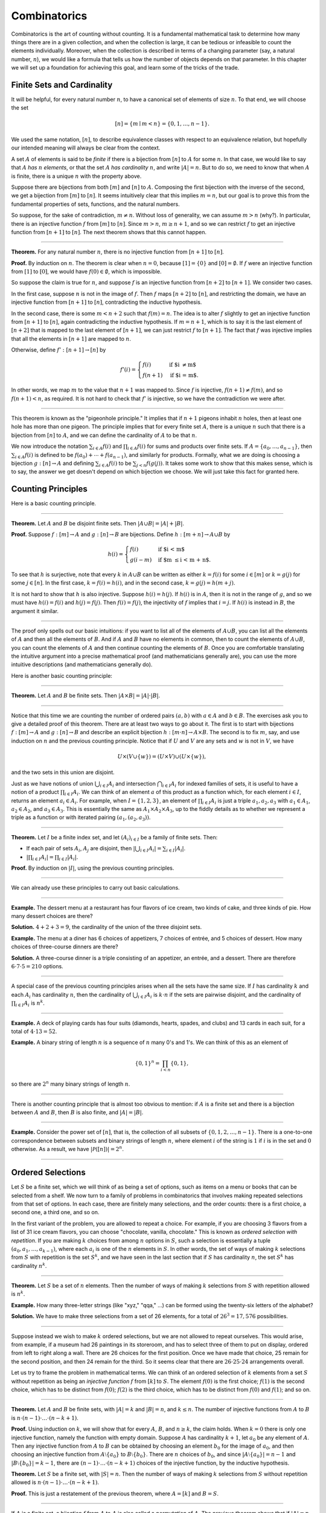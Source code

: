 .. _combinatorics:

Combinatorics
=============

Combinatorics is the art of counting without counting. It is a fundamental mathematical task to determine how many things there are in a given collection, and when the collection is large, it can be tedious or infeasible to count the elements individually. Moreover, when the collection is described in terms of a changing parameter (say, a natural number, :math:`n`), we would like a formula that tells us how the number of objects depends on that parameter. In this chapter we will set up a foundation for achieving this goal, and learn some of the tricks of the
trade.

Finite Sets and Cardinality
---------------------------

It will be helpful, for every natural number :math:`n`, to have a canonical set of elements of size :math:`n`. To that end, we will choose the set

.. math::

   [n] = \{ m \mid m < n \} = \{ 0, 1, \ldots, n-1 \}.

We used the same notation, :math:`[n]`, to describe equivalence classes with respect to an equivalence relation, but hopefully our intended meaning will always be clear from the context.

A set :math:`A` of elements is said to be *finite* if there is a bijection from :math:`[n]` to :math:`A` for some :math:`n`. In that case, we would like to say that :math:`A` *has* :math:`n` *elements*, or that the set :math:`A` *has cardinality* :math:`n`, and write :math:`|A| = n`. But to do so, we need to know that when :math:`A` is finite, there is a unique :math:`n` with the property above.

Suppose there are bijections from both :math:`[m]` and :math:`[n]` to :math:`A`. Composing the first bijection with the inverse of the second, we get a bijection from :math:`[m]` to :math:`[n]`. It seems intuitively clear that this implies :math:`m = n`, but our goal is to prove this from the fundamental properties of sets, functions, and the natural numbers.

So suppose, for the sake of contradiction, :math:`m \neq n`. Without loss of generality, we can assume :math:`m > n` (why?). In particular, there is an injective function :math:`f` from :math:`[m]` to :math:`[n]`. Since :math:`m > n`, :math:`m \geq n+1`, and so we can restrict :math:`f` to get an injective function from :math:`[n+1]` to :math:`[n]`. The next theorem shows that this cannot happen.

----

**Theorem.** For any natural number :math:`n`, there is no injective function from :math:`[n+1]` to :math:`[n]`.

**Proof.** By induction on :math:`n`. The theorem is clear when :math:`n = 0`, because :math:`[1] = \{ 0 \}` and :math:`[0] = \emptyset`. If :math:`f` were an injective function from :math:`[1]` to :math:`[0]`, we would have :math:`f(0) \in \emptyset`, which is impossible.

So suppose the claim is true for :math:`n`, and suppose :math:`f` is an injective function from :math:`[n+2]` to :math:`[n+1]`. We consider two cases.

In the first case, suppose :math:`n` is not in the image of :math:`f`. Then :math:`f` maps :math:`[n+2]` to :math:`[n]`, and restricting the domain, we have an injective function from :math:`[n+1]` to :math:`[n]`, contradicting the inductive hypothesis.

In the second case, there is some :math:`m < n + 2` such that :math:`f(m) = n`. The idea is to alter :math:`f` slightly to get an injective function from :math:`[n+1]` to :math:`[n]`, again contradicting the inductive hypothesis. If :math:`m = n + 1`, which is to say it is the last element of :math:`[n+2]` that is mapped to the last element of :math:`[n+1]`, we can just restrict :math:`f` to :math:`[n+1]`. The fact that :math:`f` was injective implies that all the elements in :math:`[n+1]` are mapped to :math:`n`.

Otherwise, define :math:`f' : [n+1] \to [n]` by

.. math::

   f'(i) =
     \begin{cases}
       f(i) & \mbox{if $i \neq m$} \\
       f(n+1) & \mbox{if $i = m$.}
     \end{cases}

In other words, we map :math:`m` to the value that :math:`n+1` was mapped to. Since :math:`f` is injective, :math:`f(n+1) \neq f(m)`, and so :math:`f(n+1) < n`, as required. It is not hard to check that :math:`f'` is injective, so we have the contradiction we were after.

----

This theorem is known as the "pigeonhole principle." It implies that if :math:`n + 1` pigeons inhabit :math:`n` holes, then at least one hole has more than one pigeon. The principle implies that for every finite set :math:`A`, there is a unique :math:`n` such that there is a bijection from :math:`[n]` to :math:`A`, and we can define the cardinality of :math:`A` to be that :math:`n`.

We now introduce the notation :math:`\sum_{i \in A} f(i)` and :math:`\prod_{i \in A} f(i)` for sums and products over finite sets. If :math:`A = \{ a_0, \ldots, a_{n-1} \}`, then :math:`\sum_{i \in A} f(i)` is defined to be :math:`f(a_0) + \cdots + f(a_{n-1})`, and similarly for products. Formally, what we are doing is choosing a bijection :math:`g : [n] \to A` and defining :math:`\sum_{i \in A} f(i)` to be :math:`\sum_{j < n} f(g(j))`. It takes some work to show that this makes sense, which is to say, the answer we get doesn't depend on which bijection we choose. We will just take this fact for granted here.

.. _counting_principles:

Counting Principles
-------------------

Here is a basic counting principle.

----

**Theorem.** Let :math:`A` and :math:`B` be disjoint finite sets. Then :math:`| A \cup B | = | A | + | B |`.

**Proof.** Suppose :math:`f : [m] \to A` and :math:`g : [n] \to B` are bijections. Define :math:`h : [m + n] \to A \cup B` by

.. math::

   h(i) =
     \begin{cases}
       f(i) & \mbox{if $i < m$} \\
       g(i - m) & \mbox{if $m \leq i < m + n$.}
     \end{cases}

To see that :math:`h` is surjective, note that every :math:`k` in :math:`A \cup B` can be written as either :math:`k = f(i)` for some :math:`i \in [m]` or :math:`k = g(j)` for some :math:`j \in [n]`. In the first case, :math:`k = f(i) = h(i)`, and in the second case, :math:`k = g(j) = h(m + j)`.

It is not hard to show that :math:`h` is also injective. Suppose :math:`h(i) = h(j)`. If :math:`h(i)` is in :math:`A`, then it is not in the range of :math:`g`, and so we must have :math:`h(i) = f(i)` and :math:`h(j) = f(j)`. Then :math:`f(i) = f(j)`, the injectivity of :math:`f` implies that :math:`i = j`. If :math:`h(i)` is instead in :math:`B`, the argument it similar.

----

The proof only spells out our basic intuitions: if you want to list all of the elements of :math:`A \cup B`, you can list all the elements of :math:`A` and then all the elements of :math:`B`. And if :math:`A` and :math:`B` have no elements in common, then to count the elements of :math:`A \cup B`, you can count the elements of :math:`A` and then continue counting the elements of :math:`B`. Once you are comfortable translating the intuitive argument into a precise mathematical proof (and mathematicians generally are), you can use the more intuitive descriptions (and mathematicians generally do).

Here is another basic counting principle:

----

**Theorem.** Let :math:`A` and :math:`B` be finite sets. Then :math:`| A \times B | = | A | \cdot | B |`.

----

Notice that this time we are counting the number of ordered pairs :math:`(a, b)` with :math:`a \in A` and :math:`b \in B`. The exercises ask you to give a detailed proof of this theorem. There are at least two ways to go about it. The first is to start with bijections :math:`f : [m] \to A` and :math:`g : [n] \to B` and describe an explicit bijection :math:`h : [m \cdot n] \to A \times B`. The second is to fix :math:`m`, say, and use induction on :math:`n` and the previous counting principle. Notice that if :math:`U` and :math:`V` are any sets and :math:`w` is not in :math:`V`, we have

.. math::

   U \times (V \cup \{ w \}) = (U \times V) \cup (U \times \{w\}),

and the two sets in this union are disjoint.

Just as we have notions of union :math:`\bigcup_{i\in I} A_i` and intersection :math:`\bigcap_{i \in I} A_i` for indexed families of sets, it is useful to have a notion of a product :math:`\prod_{i \in I} A_i`. We can think of an element :math:`a` of this product as a function which, for each element :math:`i \in I`, returns an element :math:`a_i \in A_i`. For example, when :math:`I = \{1, 2, 3\}`, an element of :math:`\prod_{i \in I} A_i` is just a triple :math:`a_1, a_2, a_3` with :math:`a_1 \in A_1`, :math:`a_2 \in A_2`, and :math:`a_3 \in A_3`. This is essentially the same as :math:`A_1 \times A_2 \times A_3`, up to the fiddly details as to whether we represent a triple as a function or with iterated pairing :math:`(a_1, (a_2, a_3))`.

----

**Theorem.** Let :math:`I` be a finite index set, and let :math:`(A_i)_{i \in I}` be a family of finite sets. Then:

-  If each pair of sets :math:`A_i`, :math:`A_j` are disjoint, then :math:`|\bigcup_{i \in I} A_i| = \sum_{i \in I} | A_i |`.
-  :math:`| \prod_{i \in I} A_i | = \prod_{i \in I} | A_i |`.

**Proof.** By induction on :math:`|I|`, using the previous counting principles.

----

We can already use these principles to carry out basic calculations.

----

**Example.** The dessert menu at a restaurant has four flavors of ice cream, two kinds of cake, and three kinds of pie. How many dessert choices are there?

**Solution.** :math:`4 + 2 + 3 = 9`, the cardinality of the union of the three disjoint sets.

**Example.** The menu at a diner has 6 choices of appetizers, 7 choices of entrée, and 5 choices of dessert. How many choices of three-course dinners are there?

**Solution.** A three-course dinner is a triple consisting of an appetizer, an entrée, and a dessert. There are therefore :math:`6 \cdot 7 \cdot 5 = 210` options.

----

A special case of the previous counting principles arises when all the sets have the same size. If :math:`I` has cardinality :math:`k` and each :math:`A_i` has cardinality :math:`n`, then the cardinality of :math:`\bigcup_{i \in I} A_i` is :math:`k \cdot n` if the sets are pairwise disjoint, and the cardinality of :math:`\prod_{i \in I} A_i` is :math:`n^k`.

----

**Example.** A deck of playing cards has four suits (diamonds, hearts, spades, and clubs) and 13 cards in each suit, for a total of :math:`4 \cdot 13 = 52`.

**Example.** A binary string of length :math:`n` is a sequence of :math:`n` many 0's and 1's. We can think of this as an element of

.. math::

   \{0, 1\}^n = \prod_{i < n} \{0, 1\},

so there are :math:`2^n` many binary strings of length :math:`n`.

----

There is another counting principle that is almost too obvious to mention: if :math:`A` is a finite set and there is a bijection between :math:`A` and :math:`B`, then :math:`B` is also finite, and :math:`|A| = |B|`.

----

**Example.** Consider the power set of :math:`[n]`, that is, the collection of all subsets of :math:`\{0, 1, 2, \ldots, n-1\}`. There is a one-to-one correspondence between subsets and binary strings of length :math:`n`, where element :math:`i` of the string is :math:`1` if :math:`i` is in the set and :math:`0` otherwise. As a result, we have :math:`| \mathcal P ([n]) | = 2^n`.

----

Ordered Selections
------------------

Let :math:`S` be a finite set, which we will think of as being a set of options, such as items on a menu or books that can be selected from a shelf. We now turn to a family of problems in combinatorics that involves making repeated selections from that set of options. In each case, there are finitely many selections, and the order counts: there is a first choice, a second one, a third one, and so on.

In the first variant of the problem, you are allowed to repeat a choice. For example, if you are choosing 3 flavors from a list of 31 ice cream flavors, you can choose "chocolate, vanilla, chocolate." This is known as *ordered selection with repetition*. If you are making :math:`k` choices from among :math:`n` options in :math:`S`, such a selection is essentially a tuple :math:`(a_0, a_1, \ldots, a_{k-1})`, where each :math:`a_i` is one of the :math:`n` elements in :math:`S`. In other words, the set of ways of making :math:`k` selections from :math:`S` with repetition is the set :math:`S^k`, and we have seen in the last section that if :math:`S` has cardinality :math:`n`, the set :math:`S^k` has cardinality :math:`n^k`.

----

**Theorem.** Let :math:`S` be a set of :math:`n` elements. Then the number of ways of making :math:`k` selections from :math:`S` with repetition allowed is :math:`n^k`.

**Example.** How many three-letter strings (like "xyz," "qqa," ...) can be formed using the twenty-six letters of the alphabet?

**Solution.** We have to make three selections from a set of 26 elements, for a total of :math:`26^3 = 17,576` possibilities.

----

Suppose instead we wish to make :math:`k` ordered selections, but we are not allowed to repeat ourselves. This would arise, from example, if a museum had 26 paintings in its storeroom, and has to select three of them to put on display, ordered from left to right along a wall. There are 26 choices for the first position. Once we have made that choice, 25 remain for the second position, and then 24 remain for the third. So it seems clear that there are :math:`26 \cdot 25 \cdot 24` arrangements overall.

Let us try to frame the problem in mathematical terms. We can think of an ordered selection of :math:`k` elements from a set :math:`S` without repetition as being an *injective function* :math:`f` from :math:`[k]` to :math:`S`. The element :math:`f(0)` is the first choice; :math:`f(1)` is the second choice, which has to be distinct from :math:`f(0)`; :math:`f(2)` is the third choice, which has to be distinct from :math:`f(0)` and :math:`f(1)`; and so on.

----

**Theorem.** Let :math:`A` and :math:`B` be finite sets, with :math:`|A| = k` and :math:`|B| = n`, and :math:`k \le n`. The number of injective functions from :math:`A` to :math:`B` is :math:`n \cdot (n - 1) \cdot \ldots \cdot (n - k + 1)`.

**Proof.** Using induction on :math:`k`, we will show that for every :math:`A`, :math:`B`, and :math:`n \geq k`, the claim holds. When :math:`k = 0` there is only one injective function, namely the function with empty domain. Suppose :math:`A` has cardinality :math:`k + 1`, let :math:`a_0` be any element of :math:`A`. Then any injective function from :math:`A` to :math:`B` can be obtained by choosing an element :math:`b_0` for the image of :math:`a_0`, and then choosing an injective function from :math:`A \setminus \{ a_0 \}` to :math:`B \setminus \{ b_0 \}`. There are :math:`n` choices of :math:`b_0`, and since :math:`| A \setminus \{ a_0 \} | = n - 1` and :math:`|B \setminus \{ b_0 \} | = k - 1`, there are :math:`(n - 1) \cdot \ldots \cdot (n - k + 1)` choices of the injective function, by the inductive hypothesis.

**Theorem.** Let :math:`S` be a finite set, with :math:`|S| = n`. Then the number of ways of making :math:`k` selections from :math:`S` without repetition allowed is :math:`n \cdot (n - 1) \cdot \ldots \cdot (n - k + 1)`.

**Proof.** This is just a restatement of the previous theorem, where :math:`A = [k]` and :math:`B = S`.

----

If :math:`A` is a finite set, a bijection :math:`f` from :math:`A` to :math:`A` is also called a *permutation* of :math:`A`. The previous theorem shows that if :math:`|A| = n` then the number of permutations of :math:`A` is :math:`n \cdot (n - 1) \cdot \ldots \cdot 1`. This quantity comes up so often that it has a name, :math:`n` *factorial*, and a special notation, :math:`n!`. If we think of the elements of :math:`A` listed in some order, a permutation of :math:`A` is essentially an ordered selection of :math:`n` elements from :math:`A` without repetition: we choose where to map the first element, then the second element, and so on. It is a useful convention to take :math:`0!` to be equal to :math:`1`.

The more general case where we are choosing only :math:`k` elements from a set :math:`A` is called a :math:`k`-permutation of :math:`A`. The theorem above says that the number of :math:`k`-permutations of an :math:`n`-element set is equal to :math:`n! / (n - k)!`, because if you expand the numerator and denominator into products and cancel, you get exactly the :math:`n \cdot (n - 1) \cdot \ldots \cdot (n - k + 1)`. This number is often denoted :math:`P(n, k)` or :math:`P^n_k`, or some similar variant. So we have :math:`P(n, k) = n! / (n - k)!`. Notice that the expression on the right side of the equality provides an efficient way of writing the value of :math:`P(n, k)`, but an inefficient way of calculating it.

.. _combinations_and_binomial_coefficients:

Combinations and Binomial Coefficients
--------------------------------------

In the last section, we calculated the number of ways in which a museum could arrange three paintings along a wall, chosen from among 26 paintings in its storeroom. By the final observation in the previous section, we can write this number as :math:`26! / 23!`.

Suppose now we want to calculate the number of ways that a museum can choose three paintings from its storeroom to put on display, where we do not care about the order. In other words, if :math:`a`, :math:`b`, and :math:`c` are paintings, we do not want to distinguish between choosing :math:`a` then :math:`b` then :math:`c` and choosing :math:`c` then :math:`b` then :math:`a`. When we were arranging paintings along all wall, it made sense to consider these two different arrangements, but if we only care about the *set* of elements we end up with at the end, the order that we choose them does not matter.

The problem is that each set of three paintings will be counted multiple times. In fact, each one will be counted six times: there are :math:`3! = 6` permutations of the set :math:`\{a, b, c\}`, for example. So to count the number of outcomes we simply need to divide by 6. In other words, the number we want is :math:`\frac{26!}{3! \cdot 23!}`.

There is nothing special about the numbers :math:`26` and :math:`3`. The same formula holds for what we will call *unordered selections of* :math:`k` *elements from a set of* :math:`n` *elements*, or :math:`k`-*combinations from an* :math:`n`-*element set*. Our goal is once again to describe the situation in precise mathematical terms, at which point we will be able to state the formula as a theorem.

In fact, describing the situation in more mathematical terms is quite easy to do. If :math:`S` is a set of :math:`n` elements, an unordered selection of :math:`k` elements from :math:`S` is just a subset of :math:`S` that has cardinality :math:`k`.

----

**Theorem.** Let :math:`S` be any set with cardinality :math:`n`, and let :math:`k \leq n`. Then the number of subsets of :math:`S` of cardinality :math:`k` is :math:`\frac{n!}{k!(n-k)!}`.

**Proof.** Let :math:`U` be the set of unordered selections of :math:`k` elements from :math:`S`, let :math:`V` be the set of permutations of :math:`[k]`, and let :math:`W` be the set of *ordered* selections of :math:`k` elements from :math:`S`. There is a bijection between :math:`U \times V` and :math:`W`, as follows. Suppose we assign to every :math:`k`-element subset :math:`\{ a_0, \ldots, a_{k-1} \}` of :math:`S` some way of listing the elements, as shown. Then given any such set and any permutation :math:`f` of :math:`[k]`, we get an ordered the ordered selection :math:`(a_{f(0)}, a_{f(1)}, \ldots, a_{f(k-1)})`. Any ordered selection arises from such a subset and a suitable permutation, so the mapping is surjective. And a different set or a different permutation results in a different ordered selection, so the mapping is injective.

By the counting principles, we have

.. math::

   P(n, k) = |W| = |U \times V| = |U| \cdot |V| = |U| \cdot k!,

so we have :math:`|U| = P(n,k) / k! = \frac{n!}{k!(n-k)!}`.

**Example.** Someone is going on vacation and wants to choose three outfits from ten in their closet to pack in their suitcase. How many choices do they have?

**Solution.** :math:`\frac{10!}{3! 7!} = \frac{10 \cdot 9 \cdot 8}{3 \cdot 2 \cdot 1} = 120`.

----

The number of unordered selections of :math:`k` elements from a set of size :math:`n`, or, equivalently, the number of :math:`k`-combinations from an :math:`n`-element set, is typically denoted by :math:`\binom{n}{k}`, :math:`C(n, k)`, :math:`C^n_k`, or something similar. We will use the first notation, because it is most common. Notice that :math:`\binom{n}0 = 1` for every :math:`n`; this makes sense, because there is exactly one subset of any :math:`n`-element set of cardinality :math:`0`.

Here is one important property of this function.

----

**Theorem.** For every :math:`n` and :math:`k \leq n`, we have :math:`\binom{n}{k} = \binom{n}{n - k}`.

**Proof.** This is an easy calculation:

.. math::

   \frac{n!}{(n - k)! (n - (n - k))!} = \frac{n!}{(n - k)! k!}.

But it is also easy to see from the combinatorial interpretation: choosing :math:`k` outfits from :math:`n` to take on vacation is the same task as choosing :math:`n - k` outfits to leave home.

----

Here is another important property.

----

**Theorem.** For every :math:`n` and :math:`k`, if :math:`k + 1 \leq n`,
then

.. math::

   \binom{n+1}{k+1} = \binom{n}{k+1} + \binom{n}{k}.

**Proof.** One way to understand this theorem is in terms of the combinatorial interpretation. Suppose you want to choose :math:`k+1` outfits out of :math:`n + 1`. Set aside one outfit, say, the blue one. Then you have two choices: you can either choose :math:`k+1` outfits from the remaining ones, with :math:`\binom{n}{k+1}` possibilities; or you can take the blue one, and choose :math:`k` outfits from the remaining ones.

The theorem can also be proved by direct calculation. We can express the left-hand side of the equation as follows:

.. math::

   \binom{n+1}{k+1} & = \frac{(n + 1)!}{(k+1)!((n+1)-(k+1))!} \\ & = \frac{(n + 1)!}{(k+1)!(n - k)!}.

Similarly, we can simplify the right-hand side:

.. math::

   \binom{n}{k+1} + \binom{n}{k} & = \frac{n!}{(k+1)!(n-(k+1))!} + \frac{n!}{k!(n-k)!} \\
   & = \frac{n!(n-k)}{(k+1)!(n-k-1)!(n-k)} + \frac{(k+1)n!}{(k+1)k!(n-k)!} \\
   & = \frac{n!(n-k)}{(k+1)!(n-k)!} + \frac{(k+1)n!}{(k+1)!(n-k)!} \\
   & = \frac{n!(n-k + k + 1)}{(k+1)!(n-k)!} \\
   & = \frac{n!(n + 1)}{(k+1)!(n-k)!} \\
   & = \frac{(n + 1)!}{(k+1)!(n-k)!}.

Thus the left-hand side and the right-hand side are equal.

----

For every :math:`n`, we know :math:`\binom{n}{0} = \binom{n}{n} = 1`. The previous theorem then gives a recipe to compute all the binomial coefficients: once we have determine :math:`\binom{n}{k}` for some :math:`n` and every :math:`k \leq n`, we can determine the values of :math:`\binom{n+1}{k}` for every :math:`k \leq n + 1` using the recipe above. The results can be displayed graphically in what is known as *Pascal's triangle*:

.. commented out csv-table::
   :align: center

   ,,,,1
   ,,,1,,1
   ,,1,,2,,1
   ,1,,3,,3,,1
   1,,4,,6,,4,,1

.. raw:: html

   <img src="_static/combinatorics.1.png">

.. raw:: latex

   \begin{center}
   \begin{tabular}{rccccccccc}
       &    &    &    &  1 \\\noalign{\smallskip\smallskip}
       &    &    &  1 &    &  1 \\\noalign{\smallskip\smallskip}
       &    &  1 &    &  2 &    &  1 \\\noalign{\smallskip\smallskip}
       &  1 &    &  3 &    &  3 &    &  1 \\\noalign{\smallskip\smallskip}
     1 &    &  4 &    &  6 &    &  4 &    &  1 \\\noalign{\smallskip\smallskip}
   \end{tabular}
   \end{center}

Specifically, if we start counting at :math:`0`, the :math:`k`\ th element of the :math:`n`\ th row is equal to :math:`\binom{n}{k}`.

There is also a connection between :math:`\binom{n}{k}` and the polynomials :math:`(a + b)^n`, namely, that the :math:`k`\ th coefficient of :math:`(a + b)^n` is exactly :math:`\binom{n}{k}`. For example, we have

.. math::

   (a + b)^4 = a^4 + 4 a^3 b + 6 a^2 b^2 + 4 a b^3 + b^4.

For that reason, the values :math:`\binom{n}{k}` are often called *binomial coefficients*, and the statement that

.. math::

   (a + b)^n = \sum_{k \le n} \binom{n}{k} a^{n-k} b^k

is known as the *binomial theorem*.

There are a couple of ways of seeing why this theorem holds. One is to expand the polynomial,

.. math::

   (a + b)^n = (a + b) (a + b) \cdots (a + b)

and notice that the coefficient of the term :math:`a^{n-k} b^k` is equal to the number of ways of taking the summand :math:`b` in exactly :math:`k` positions, and :math:`a` in the remaining :math:`n - k` positions. Another way to prove the result is to use induction on :math:`n`, and use the identity :math:`\binom{n+1}{k+1} = \binom{n}{k+1} + \binom{n}{k}`. The details are left as an exercise.

Finally, we have considered ordered selections with and without repetitions, and unordered selections without repetitions. What about unordered selections with repetitions? In other words, given a set :math:`S` with :math:`n` elements, we would like to know how many ways there are of making :math:`k` choices, where we can choose elements of :math:`S` repeatedly, but we only care about the number of times each element was chosen, and not the order. We have the following:

----

The number of unordered selections of :math:`k` elements from an :math:`n`-element set, with repetition, is :math:`\binom{n + k - 1}{k}`.

----

A proof of this is outlined in the exercises.

The Inclusion-Exclusion Principle
---------------------------------

Let :math:`A` and :math:`B` be any two subsets of some domain, :math:`U`. Then :math:`A = A \setminus B \cup (A \cap B)`, and the two sets in the union are disjoint, so we have :math:`|A| = |A \setminus B| + |A \cap B|`. This means :math:`|A \setminus B| = |A| - |A \cap B|`. Intuitively, this makes sense: we can count the elements of :math:`A \setminus B` by counting the elements in :math:`A`, and then subtracting the number of elements that are in both :math:`A` and :math:`B`.

Similarly, we have :math:`A \cup B = A \cup (B \setminus A)`, and the two sets on the right-hand side of this equation are disjoint, so we
have

.. math::

     |A \cup B| = |A| + |B \setminus A| = |A| + |B| - |A \cap B|.

If we draw a Venn diagram, this makes sense: to count the elements in :math:`A \cup B`, we can add the number of elements in :math:`A` to the number of elements in :math:`B`, but then we have to subtract the number of elements of both.

What happen when there are three sets? To compute :math:`|A \cup B \cup C|`, we can start by adding the number of elements in each, and then subtracting the number of elements of :math:`| A \cap B |`, :math:`|A \cap C|`, and :math:`|B \cap C|`, each of which have been double-counted. But thinking about the Venn diagram should help us realize that then we have over-corrected: each element of :math:`A \cap B \cap C` was counted three times in the original sum, and the subtracted three times. So we need to add them back in:

.. math::

     | A \cup B \cup C | = | A | + | B | + | C | - | A \cap B | - | A \cap C | - | B \cap C | + | A \cap B \cap C |.

This generalizes to any number of sets. To state the general result, suppose the sets are numbered :math:`A_0, \ldots, A_{n-1}`. For each nonempty subset :math:`I` of :math:`\{0, \ldots, n-1 \}`, consider :math:`\bigcap_{i \in I} A_i`. If :math:`|I|` is odd (that is, equal to 1, 3, 5, …) we want to add the cardinality of the intersection; if it is even we want to subtract it. This recipe is expressed compactly by the following formula:

.. math::

   \left| \bigcup_{i < n} A_i \right| = \sum_{\emptyset \ne I \subseteq [n]} (-1)^{|I|+1} \left| \bigcap_{i \in I} A_i \right| .

You are invited to try proving this as an exercise, if you are ambitious. The following example illustrates its use:

----

**Example.** Among a group of college Freshmen, 30 are taking Logic, 25 are taking History, and 20 are taking French. Moreover, 11 are taking Logic and History, 10 are taking Logic and French, 7 are taking History and French, and 3 are taking all three. How many students are taking at least one of the three classes?

**Solution.** Letting :math:`L`, :math:`H`, and :math:`F` denote the sets of students taking Logic, History, and French, respectively, we have

.. math::

   | L \cup H \cup F | = 30 + 25 + 20 - 11 - 10 - 7 + 3 = 50.

----

Exercises
---------

#. Suppose that, at a party, every two people either know each other or don't. In other words, ":math:`x` knows :math:`y`" is symmetric. Also, let us ignore the complex question of whether we always know ourselves by restricting attention to the relation between distinct people; in other words, for this problem, take ":math:`x` knows :math:`y`" to be irreflexive as well.

   Use the pigeonhole principle (and an additional insight) to show that there must be two people who know exactly the same number of people.

#. Show that in any set of :math:`n + 1` integers, two of them are equivalent modulo :math:`n`.

#. Spell out in detail a proof of the second counting principle in :numref:`counting_principles`.

#. An ice cream parlor has 31 flavors of ice cream.

   a. Determine how many three-flavor ice-cream cones are possible, if we care about the order and repetitions are allowed. (So choosing chocolate-chocolate-vanilla scoops, from bottom to top, is different from choosing chocolate-vanilla-chocolate.)

   b. Determine how many three flavor ice-cream cones are possible, if we care about the order, but repetitions are not allowed.

   c. Determine how many three flavor ice-cream cones are possible, if we don't care about the order, but repetitions are not allowed.

#. A club of 10 people has to elect a president, vice president, and secretary. How many possibilities are there:

   a. if no person can hold more than one office?

   b. if anyone can hold any number of those offices?

   c. if anyone can hold up to two offices?

   d. if the president cannot hold another office, but the vice president and secretary may or may not be the same person?

#. How many 7 digit phone numbers are there, if any 7 digits can be used? How many are there if the first digit cannot be 0?

#. In a class of 20 kindergarten students, two are twins. How many ways are there of lining up the students, so that the twins are standing together?

#. A woman has 8 murder mysteries sitting on her shelf, and wants to take three of them on a vacation. How many ways can she do this?

#. In poker, a "full house" is a hand with three of one rank and two of another (for example, three kings and two fives). Determine the number of full houses that can be formed from an ordinary deck of 52 cards.

#. We saw in :numref:`combinations_and_binomial_coefficients` that

   .. math::

      \binom{n+1}{k+1} = \binom{n}{k+1} + \binom{n}{k}.

   Replacing :math:`k + 1` by :math:`k`, whenever :math:`1 \leq k \leq n`, we have

   .. math::

      \binom{n+1}{k} = \binom{n}{k} + \binom{n}{k-1}.

   Use this to show, by induction on :math:`n`, that for every :math:`k \leq n`, that if :math:`S` is any set of :math:`n` elements, :math:`\binom{n}{k}` is the number of subsets of :math:`S` with :math:`k` elements.

#. How many distinct arrangements are there of the letters in the word MISSISSIPPI?

   (Hint: this is tricky. First, suppose all the S's, I's, and P's were painted different colors. Then determine how many distinct arrangements of the letters there would be. In the absence of distinguishing colors, determine how many times each configuration appeared in the first count, and divide by that number.)

#. Prove the inclusion-exclusion principle.

#. Use the inclusion-exclusion principle to determine the number of integers less than 100 that are divisible by 2, 3, or 5.

#. Show that the number of *unordered* selections of :math:`k` elements from an :math:`n`-element set is :math:`\binom{n + k - 1}{k}`.

   Hint: consider :math:`[n]`. We need to choose some number :math:`i_0` of 0's, some number :math:`i_1` of 1's, and so on, so that :math:`i_0 + i_1 + \ldots + i_{n-1} = k`. Suppose we assign to each such tuple a the following binary sequence: we write down :math:`i_0` 0's, then a 1, then :math:`i_1` 0's, then a 1, then :math:`i_2` 0's, and so on. The result is a binary sequence of length :math:`n + k - 1` with exactly :math:`k` 1's, and such binary sequence arises from a unique tuple in this way.
